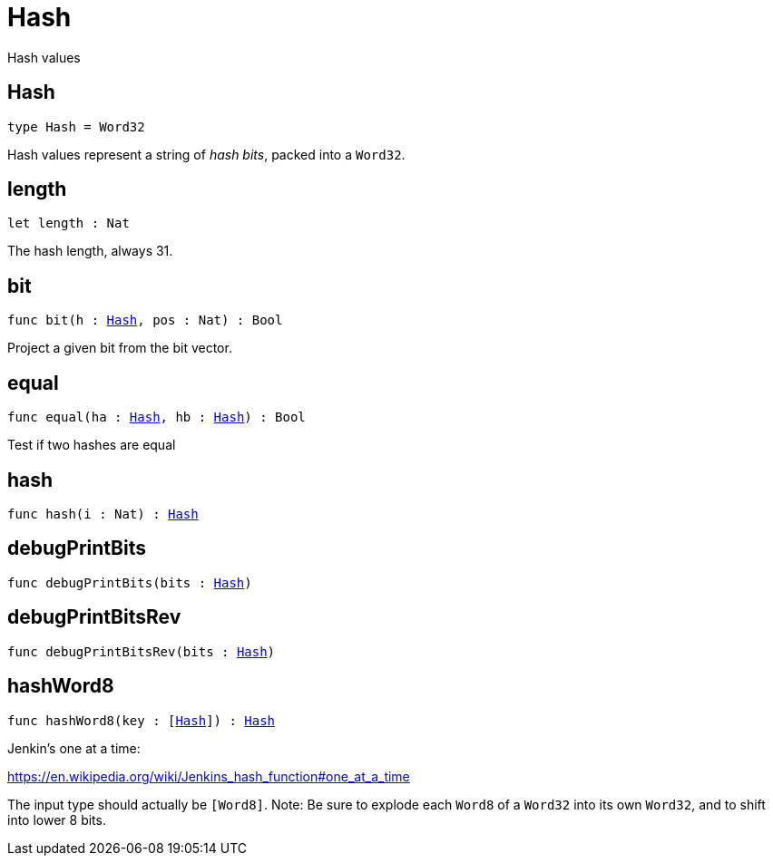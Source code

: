 [[module.Hash]]
= Hash

Hash values

[[type.Hash]]
== Hash

[source.no-repl,motoko,subs=+macros]
----
type Hash = Word32
----

Hash values represent a string of _hash bits_, packed into a `Word32`.

[[length]]
== length

[source.no-repl,motoko,subs=+macros]
----
let length : Nat
----

The hash length, always 31.

[[bit]]
== bit

[source.no-repl,motoko,subs=+macros]
----
func bit(h : xref:#type.Hash[Hash], pos : Nat) : Bool
----

Project a given bit from the bit vector.

[[equal]]
== equal

[source.no-repl,motoko,subs=+macros]
----
func equal(ha : xref:#type.Hash[Hash], hb : xref:#type.Hash[Hash]) : Bool
----

Test if two hashes are equal

[[hash]]
== hash

[source.no-repl,motoko,subs=+macros]
----
func hash(i : Nat) : xref:#type.Hash[Hash]
----



[[debugPrintBits]]
== debugPrintBits

[source.no-repl,motoko,subs=+macros]
----
func debugPrintBits(bits : xref:#type.Hash[Hash])
----



[[debugPrintBitsRev]]
== debugPrintBitsRev

[source.no-repl,motoko,subs=+macros]
----
func debugPrintBitsRev(bits : xref:#type.Hash[Hash])
----



[[hashWord8]]
== hashWord8

[source.no-repl,motoko,subs=+macros]
----
func hashWord8(key : [xref:#type.Hash[Hash]]) : xref:#type.Hash[Hash]
----

Jenkin's one at a time:

https://en.wikipedia.org/wiki/Jenkins_hash_function#one_at_a_time

The input type should actually be `[Word8]`.
Note: Be sure to explode each `Word8` of a `Word32` into its own `Word32`, and to shift into lower 8 bits.

